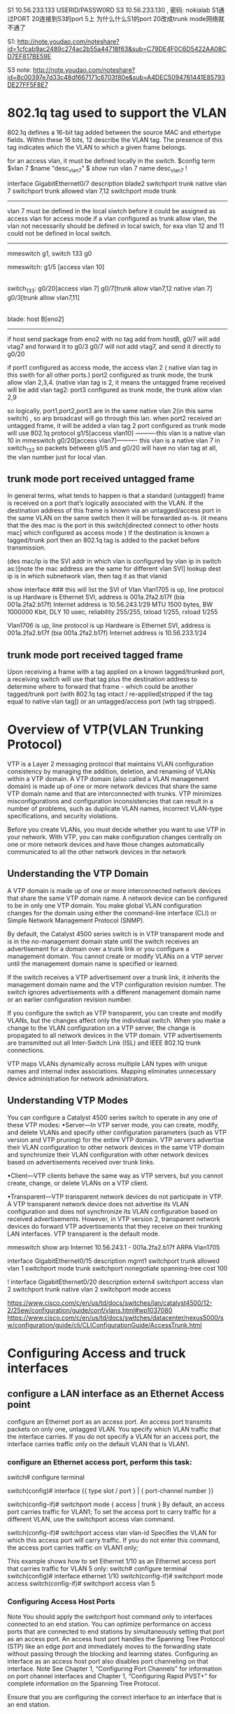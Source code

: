 * 

S1 10.56.233.133 USERID/PASSW0RD
S3 10.56.233.130 , 密码: nokialab
S1通过PORT 20连接到S3的port 5上
为什么什么S1的port 20改成trunk mode网络就不通了

S1: http://note.youdao.com/noteshare?id=1cfcab9ac2489c274ac2b55a44718f63&sub=C79DE4F0C6D5422AA08CD7EF817BE59E


S3 note: http://note.youdao.com/noteshare?id=8c00397e7d33c48df667171c6703f80e&sub=A4DEC5094761441E85793DE27FF5F8E7

* 
* 802.1q tag used to support the VLAN
802.1q defines a 16-bit tag added between the source MAC and ethertype fields. Within these 16 bits, 12 describe the VLAN tag. The presence of this tag indicates
which the VLAN to which a given frame belongs.

for an access vlan, it must be defined locally in the switch.
$config term
$vlan 7 
$name "desc_vlan7"
$ show run
vlan 7
 name desc_vlan7 
 !

interface GigabitEthernet0/7
 description blade2
  switchport trunk native vlan 7
   switchport trunk allowed vlan 7,12
    switchport mode trunk
----------------------------

vlan 7 must be defined in the local siwtch before it could be assigned as access vlan for access mode
if a vlan configured as trunk allow vlan, the vlan not necessarily should be defined in local swich, for exa vlan 12 and 11
could not be defined in local switch.
-------------------------------------------------------------------------------------------------------
mmeswitch g1, switch 133 g0

mmeswitch:      g1/5 [access vlan 10]         
                |
                |
                |
switch_133:    g0/20[access vlan 7]         g0/7[trunk allow vlan7,12 native vlan 7]    g0/3[trunk allow vlan7,11]
                                                                           |
                                                                           |
                                                                           |
blade:                                                                 host B[eno2]
------------------------------------------------------------------------------------------
if host send package from eno2 with no tag add from hostB, g0/7 will add vtag7 and forward it to g0/3
g0/7 will not add vtag7, and send it directly to g0/20                                                                   


if port1 configured as access mode,  the access vlan 2 ( native vlan tag in this swith for all other ports.)
   port2 configured as trunk mode,   the trunk allow vlan 2,3,4. (native vlan tag is 2, it means the untagged frame received will be add vlan tag2:
   port3 configured as trunk mode,   the trunk allow vlan 2,9 

so logically, port1,port2,port3 are in the same native vlan 2(in this same switch) , so arp broadcast will go through this lan.
when port2 received an untagged frame, it will be added a vlan tag 2
port configured as trunk mode will use 802.1q protocol
g1/5[access vlan10] ----------this vlan is a native vlan 10 in mmeswitch 
g0/20[access vlan7]---------- this vlan is a native vlan 7 in switch_133
so packets between g1/5 and g0/20 will have no vlan tag at all, the vlan number just for local vlan.



** trunk mode port received  untagged frame

In general terms, what tends to happen is that a standard (untagged) frame is received on a port that’s logically associated with the VLAN.
If the destination address of this frame is known via an untagged/access port in the same VLAN on the same switch then it will be forwarded as-is.
(it means that the des mac is the  port in this switch[directed connect to other hosts mac] which configured as access mode )
If the destination is known a tagged/trunk port then an 802.1q tag is added to the packet before transmission.

(des mac/ip is the SVI addr in which vlan is configured by vlan ip in switch as:)[note the mac address are the same for different vlan SVI]
lookup dest ip is in which subnetwork vlan, then tag it as that vlanid

show interface ### this will list the SVI of Vlan    
Vlan1705 is up, line protocol is up Hardware is Ethernet SVI, address is 001a.2fa2.b17f (bia 001a.2fa2.b17f)
  Internet address is 10.56.243.1/29
  MTU 1500 bytes, BW 1000000 Kbit, DLY 10 usec,
     reliability 255/255, txload 1/255, rxload 1/255

Vlan1706 is up, line protocol is up
  Hardware is Ethernet SVI, address is 001a.2fa2.b17f (bia 001a.2fa2.b17f)
  Internet address is 10.56.233.1/24



** trunk mode port received  tagged frame
Upon receiving a frame with a tag applied on a known tagged/trunked port, a receiving switch will use that tag plus the destination address 
to determine where to forward that frame - which could be another tagged/trunk port (with 802.1q tag intact / re-applied[stripped if the tag equal to native vlan tag])
or an untagged/access port (wth tag stripped).


* Overview of VTP(VLAN Trunking Protocol)

VTP is a Layer 2 messaging protocol that maintains VLAN configuration consistency by managing the addition, deletion, and renaming of VLANs within a VTP domain. 
A VTP domain (also called a VLAN management domain) is made up of one or more network devices that share the same VTP domain name and that are interconnected with trunks. 
VTP minimizes misconfigurations and configuration inconsistencies that can result in a number of problems, such as duplicate VLAN names, incorrect VLAN-type specifications, 
and security violations.

Before you create VLANs, you must decide whether you want to use VTP in your network. With VTP, you can make configuration changes centrally on one or more network 
devices and have those changes automatically communicated to all the other network devices in the network


**  Understanding the VTP Domain

 A VTP domain is made up of one or more interconnected network devices that share the same VTP domain name. A network device can be configured to be 
 in only one VTP domain. You make global VLAN configuration changes for the domain using either the command-line interface (CLI) or 
 Simple Network Management Protocol (SNMP).

 By default, the Catalyst 4500 series switch is in VTP transparent mode and is in the no-management domain state until the switch receives
 an advertisement for a domain over a trunk link or you configure a management domain. You cannot create or modify VLANs on a VTP server until the management domain name is specified 
 or learned.

 If the switch receives a VTP advertisement over a trunk link, it inherits the management domain name and the VTP configuration revision number. The switch ignores advertisements 
 with a different management domain name or an earlier configuration revision number.

 If you configure the switch as VTP transparent, you can create and modify VLANs, but the changes affect only the individual switch.
 When you make a change to the VLAN configuration on a VTP server, the change is propagated to all network devices in the VTP domain. VTP advertisements are transmitted out
 all Inter-Switch Link (ISL) and IEEE 802.1Q trunk connections.

 VTP maps VLANs dynamically across multiple LAN types with unique names and internal index associations. Mapping eliminates unnecessary device administration for network administrators.
 
 
** Understanding VTP Modes
 You can configure a Catalyst 4500 series switch to operate in any one of these VTP modes:
 •Server—In VTP server mode, you can create, modify, and delete VLANs and specify other configuration parameters (such as VTP version and VTP pruning) for the entire VTP domain. 
 VTP servers advertise their VLAN configuration to other network devices in the same VTP domain and synchronize their VLAN configuration with other network devices based on advertisements received over trunk links.

 •Client—VTP clients behave the same way as VTP servers, but you cannot create, change, or delete VLANs on a VTP client.

 •Transparent—VTP transparent network devices do not participate in VTP. A VTP transparent network device does not advertise its VLAN configuration and does not synchronize its 
 VLAN configuration based on received advertisements. However, in VTP version 2, transparent network devices do forward VTP advertisements that they receive on their 
 trunking LAN interfaces. VTP transparent is the default mode. 



mmeswitch  show arp
 Internet  10.56.243.1             -   001a.2fa2.b17f  ARPA   Vlan1705



interface GigabitEthernet0/15
 description mgmt1
 switchport trunk allowed vlan 1
 switchport mode trunk
 switchport nonegotiate
 spanning-tree cost 100

!
interface GigabitEthernet0/20
 description extern4
 switchport access vlan 2
 switchport trunk native vlan 2
 switchport mode access

https://www.cisco.com/c/en/us/td/docs/switches/lan/catalyst4500/12-2/25ew/configuration/guide/conf/vlans.html#wp1037080
https://www.cisco.com/c/en/us/td/docs/switches/datacenter/nexus5000/sw/configuration/guide/cli/CLIConfigurationGuide/AccessTrunk.html

* Configuring Access and truck interfaces
** configure a LAN interface as an Ethernet Access point
configure an Ethernet port as an access port. An access port transmits packets on only one, untagged VLAN.
You specify which VLAN traffic that the interface carries. If you do not specify a VLAN for an access port, the interface carries traffic only 
on the default VLAN that is VLAN1.

*** configure an Ethernet access port, perform this task:


switch# configure terminal


switch(config)# interface {{ type slot / port } | { port-channel number }}
    

switch(config-if)# switchport mode { access | trunk }
By default, an access port carries traffic for VLAN1; 
To set the access port to carry traffic for a different VLAN, use the switchport access vlan command.

    
switch(config-if)# switchport access vlan vlan-id
Specifies the VLAN for which this access port will carry traffic. 
If you do not enter this command, the access port carries traffic on VLAN1 only;

This example shows how to set Ethernet 1/10 as an Ethernet access port that carries traffic for VLAN 5 only:
switch# configure terminal
switch(config)# interface ethernet 1/10
switch(config-if)# switchport mode access
switch(config-if)# switchport access vlan 5 

***   Configuring Access Host Ports
Note You should apply the switchport host command only to interfaces connected to an end station.
You can optimize performance on access ports that are connected to end stations by simultaneously setting that port as an access port. An access host port handles the Spanning Tree Protocol (STP) like an edge port and immediately moves to the forwarding state without passing through the blocking and learning states. Configuring an interface as an access host port also disables port channeling on that interface.
Note See Chapter 1, “Configuring Port Channels” for information on port channel interfaces and Chapter 1, “Configuring Rapid PVST+” for complete information on the Spanning Tree Protocol.

Ensure that you are configuring the correct interface to an interface that is an end station.

To configure an access host port, perform this task:

switch(config)# interface type slot / port
switch(config-if)# switchport host
Sets the interface to be an access host port, which immediately moves to the spanning tree forwarding state and disables port channeling on this interface.

This example shows how to set Ethernet 1/10 as an Ethernet access port with PortFast enabled and port channel disabled:
switch# configure terminal
switch(config)# interface ethernet 1/10
switch(config-if)# switchport host 

*** Configuring Trunk Ports
You can configure an Ethernet port as a trunk port; a trunk port transmits untagged packets for the native VLAN plus encapsulated, tagged, packets for multiple VLANs.  
This example shows how to set Ethernet 3/1 as an Ethernet trunk port:
switch# configure terminal
switch(config)# interface ethernet 3/1
switch(config-if)# switchport mode trunk 

**** Configuring the Native VLAN for 802.1Q Trunking Ports

If you do not configure this parameter, the trunk port uses the default VLAN(vlan 1) as the native VLAN ID.

To configure native VLAN for a 802.1Q trunk port, perform this task:

switch# configure terminal
switch(config)# interface { type slot / port | port-channel number }
switch(config-if)# switchport trunk native vlan vlan-id
Sets the native VLAN for the 802.1Q trunk. Valid values are from 1 to 4094, except those VLANs reserved for internal use. The default value is VLAN1.

This example shows how to set the native VLAN for Ethernet 3/1 Ethernet trunk port to VLAN 5:
switch# configure terminal
switch(config)# interface ethernet 3/1
switch(config-if)# switchport trunk native vlan 5 

**** Configuring the Allowed VLANs for Trunking Ports

You can specify the IDs for the VLANs that are allowed on the specific trunk port.

Before you configure the allowed VLANs for the specified trunk ports, ensure that you are configuring the correct interfaces and that the interfaces are trunks.
To configure the allowed VLAN for a trunk port, perform this task:
switch# configure terminal
switch(config)# interface { type slot / port | port-channel number }
switch(config-if)# switchport trunk allowed vlan { vlan-list all | none [ add |except | none | remove { vlan-list }]}
switchport trunk allow vlan 2,7,10-13,15,16,1705-1725

Sets allowed VLANs for the trunk interface. The default is to allow all VLANs on the trunk interface: 1 to 3967 and 4048 to 4094. VLANs 3968 to 4047 are the default VLANs reserved for internal use by default; this group of VLANs is configurable. By default, all VLANs are allowed on all trunk interfaces.
Note You cannot add internally allocated VLANs as allowed VLANs on trunk ports. The system returns a message if you attempt to list an internally allocated VLAN as an allowed VLAN.

This example shows how to add VLANs 15 to 20 to the list of allowed VLANs on the Ethernet 3/1 Ethernet trunk port:
switch# configure terminal
switch(config)# interface ethernet 3/1
switch(config-if)# switchport trunk allow vlan 15-20 




*** Verifying Interface Configuration


switch# show interface
    

Displays the interface configuration

switch# show interface switchport
    

Displays information for all Ethernet interfaces, including access and trunk interfaces.

switch# show interface brief
    

Displays interface configuration information.


***********
swithch3(mmeswitch 10.56.233.130)

interface Vlan1705
 ip address 10.56.243.1 255.255.255.248
 !

interface GigabitEthernet1/11
 switchport access vlan 1705
 switchport trunk encapsulation dot1q
 switchport trunk allowed vlan 2,10-13,15,16,1705-1725
 switchport mode access


interface Vlan10
 ip address 10.56.233.130 255.255.255.0
 ipv6 address 1000:1000:1000:1000::1/64
 ipv6 enable

interface Vlan13
 ip address 10.10.0.1 255.255.0.0


interface GigabitEthernet1/2
 switchport access vlan 10
 switchport trunk encapsulation dot1q
 switchport trunk allowed vlan 2,10-13,15,16,1705-1725
 switchport mode access
!
interface GigabitEthernet1/5
 switchport access vlan 10
 switchport trunk encapsulation dot1q
 switchport trunk allowed vlan 2,10-13,15,16,1705-1725
 switchport mode access
!
interface GigabitEthernet1/7
 switchport access vlan 13
 switchport trunk encapsulation dot1q
 switchport trunk allowed vlan 2,10-13,15,16,1705-1725
 switchport mode access
!

ip default-gateway 10.56.233.1
ip route 0.0.0.0 0.0.0.0 10.56.233.129   ####upper router of this switcher

$show arp
Internet  10.56.233.139          62   e41f.1378.9538  ARPA   Vlan10
Internet  10.56.233.136           9   e41f.137b.d33c  ARPA   Vlan10 
Internet  10.56.233.199          26   000c.298f.940b  ARPA   Vlan10
Internet  10.56.233.198          24   000c.2948.6d78  ARPA   Vlan10
Internet  10.56.233.197         138   e41f.1339.815c  ARPA   Vlan10

Internet  10.56.243.1             -   001a.2fa2.b17f  ARPA   Vlan1705
Internet  10.56.243.2            16   00a0.a568.b46c  ARPA   Vlan1705


 

mmeswitch>show ip route static
S*   0.0.0.0/0 [1/0] via 10.56.233.129



mmeswitch#show ip interface brief
Interface              IP-Address      OK? Method Status                Protocol
Vlan10                 10.56.233.130   YES NVRAM  up                    up
Vlan1705               10.56.243.1     YES NVRAM  up                    up
GigabitEthernet1/1     unassigned      YES unset  up                    up

SVI: Switch Virtual Interface
mmeswitch#show interface vlan  10
Vlan10 is up, line protocol is up
  Hardware is Ethernet SVI, address is 001a.2fa2.b17f (bia 001a.2fa2.b17f)
  Internet address is 10.56.233.130/24
  MTU 1500 bytes, BW 1000000 Kbit, DLY 10 usec,
     reliability 255/255, txload 1/255, rxload 1/255
  Encapsulation ARPA, loopback not set
  ARP type: ARPA, ARP Timeout 04:00:00
  Last input 00:00:00, output never, output hang never
  Last clearing of "show interface" counters never
  Input queue: 0/75/0/0 (size/max/drops/flushes); Total output drops: 0
  Queueing strategy: fifo
  Output queue: 0/40 (size/max)
  5 minute input rate 1000 bits/sec, 1 packets/sec
  5 minute output rate 499000 bits/sec, 40 packets/sec
  L3 in Switched: ucast: 572582 pkt, 513552799 bytes - mcast: 0 pkt, 0 bytes
  L3 out Switched: ucast: 164038 pkt, 195903827 bytes - mcast: 0 pkt, 0 bytes

     581520 packets input, 516471107 bytes, 0 no buffer
     Received 8938 broadcasts (829 IP multicasts)
     0 runts, 0 giants, 0 throttles
     0 input errors, 0 CRC, 0 frame, 0 overrun, 0 ignored
     634549 packets output, 677024051 bytes, 0 underruns
     0 output errors, 0 interface resets
     0 output buffer failures, 0 output buffers swapped out
mmeswitch#

mmeswitch>show interface vlan 1705
Vlan1705 is up, line protocol is up
  Hardware is Ethernet SVI, address is 001a.2fa2.b17f (bia 001a.2fa2.b17f)
  Internet address is 10.56.243.1/29
  MTU 1500 bytes, BW 1000000 Kbit, DLY 10 usec,
     reliability 255/255, txload 1/255, rxload 1/255
  Encapsulation ARPA, loopback not set
  ARP type: ARPA, ARP Timeout 04:00:00
  Last input 00:00:30, output never, output hang never
  Last clearing of "show interface" counters never
  Input queue: 0/75/0/0 (size/max/drops/flushes); Total output drops: 0
  Queueing strategy: fifo
  Output queue: 0/40 (size/max)
  5 minute input rate 0 bits/sec, 0 packets/sec
  5 minute output rate 0 bits/sec, 0 packets/sec
  L3 in Switched: ucast: 123683 pkt, 114836458 bytes - mcast: 0 pkt, 0 bytes
  L3 out Switched: ucast: 98551 pkt, 48697885 bytes - mcast: 0 pkt, 0 bytes
     132402 packets input, 117691544 bytes, 0 no buffer
     Received 8719 broadcasts (766 IP multicasts)
     0 runts, 0 giants, 0 throttles
     0 input errors, 0 CRC, 0 frame, 0 overrun, 0 ignored
     98696 packets output, 48705305 bytes, 0 underruns
     0 output errors, 0 interface resets
     0 output buffer failures, 0 output buffers swapped out
mmeswitch>


*** 
** configure interVLAN Routing
a switcher with route function.
devide the ports into two different vlan.  some ports in vlan1, some ports in vlan2.
vlan1 and vlan2 has different ip subnets, ports in vlan1 could be reached with each other, and ports in vlan2 could be reahed with each otherho
hosts in a LAN/VLAN, should be assigned in the same subnet ip address, thus when broadcast ethernet address, all the hosts within one ipsubnet should received the packets. 

How vlan1 and vlan2 reach each other?
We need ip route.
*** Configure vlan with ip address
Switch#configure terminal
Enter configuration commands, one per line.  End with CNTL/Z.
Switch(config)#interface Vlan2
Switch(config-if)#ip address 10.1.2.1 255.255.255.0
Switch(config-if)#no shutdown
/// config interface vlan with ip address, meaning that this interface will be worked as gateway of this vlan, it will
//using SNAT to forward packets according to native route table, this means the third layer switch.

Repeat this process for all VLANs identified in Vlan1 with ip 10.1.3.1 


*** Configure the interface to the default router. In this scenario you have a Layer 3 FastEthernet port.

Switch(config)#interface FastEthernet 0/1
Switch(config-if)#no switchport
Switch(config-if)#ip address 200.1.1.1 255.255.255.0
Switch(config-if)#no shutdown


Configure the default route for the switch.

Switch(config)#ip route 0.0.0.0 0.0.0.0 200.1.1.2


switch_134(config)#int vlan7
switch_134(config-if)#no ipaddress


SW1(config)#vlan 11
SW1(config-vlan)#name Accounting
SW1(config-vlan)#exit
SW1(config)#int fa1/0
SW1(config-if)#switchport mode access
SW1(config-if)#switchport access vlan 11
SW1(config-if)#end



mmeswitch#show cdp neighbors
Capability Codes: R - Router, T - Trans Bridge, B - Source Route Bridge
                  S - Switch, H - Host, I - IGMP, r - Repeater, P - Phone

                  Device ID        Local Intrfce     Holdtme    Capability  Platform  Port ID
                  4900M.nokia.lab  Ten 1/49          159          R S I     WS-C4900M Ten 1/3
                  switch_134       Gig 1/2           145           S I      OS-CIGESM Gig 0/19
                  switch_133       Gig 1/11          139           S I      OS-CIGESM Gig 0/19
                  switch_133       Gig 1/7           139           S I      OS-CIGESM Gig 0/17
                  switch_133       Gig 1/5           139           S I      OS-CIGESM Gig 0/20
                  mmeswitch#


* respond broadcast ping 
when you ping a broadcast addr, the dest mac will be all F,  shall be like this:
[root@localhost ~]# tcpdump -i eno2.8 -en
tcpdump: verbose output suppressed, use -v or -vv for full protocol decode
listening on eno2.8, link-type EN10MB (Ethernet), capture size 262144 bytes
11:16:36.196030 e4:1f:13:7b:d3:3e > Broadcast, ethertype IPv4 (0x0800), length 98: 192.168.7.2 > 192.168.7.255: ICMP echo request, id 25371, seq 8, length 64

[root@localhost ~]# sysctl net.ipv4.icmp_echo_ignore_broadcasts
net.ipv4.icmp_echo_ignore_broadcasts = 1
#### when this is 1, the broadcast package  will be dropped, however this will not effect arp protocol, only icmp broadcast frame will be dropped.

[root@localhost ~]# echo "0" > /proc/sys/net/ipv4/icmp_echo_ignore_broadcasts
with this option 0, it will respond the broadcast package
 
** 
https://unix.stackexchange.com/questions/205708/linux-does-not-reply-to-arp-request-messages-if-requested-ip-address-is-associat

* vlan only within one switch
** two ports configured as access mode and in the same access vlan
configuration as follow:
when no vlan 9 exist in the switch( no vlan 9 configured)
the access mode's access vlan must exists, if not system will create this vlan9 for you.
-------------------------------------------------
  g0/5 access mode(access vlan 9)
  g0/10 access mode(access vlan 9)
----------------------------------------------

*** arp not respond in linux host even it has that ip
[root@compute1 ~]#  ifconfig

eno2: flags=4163<UP,BROADCAST,RUNNING,MULTICAST>  mtu 1500
        inet 14.1.1.17  netmask 255.255.255.0  broadcast 14.1.1.255
        ether e4:1f:13:7b:d3:3e  txqueuelen 1000  (Ethernet)
eno2.10: flags=4163<UP,BROADCAST,RUNNING,MULTICAST>  mtu 1500
        inet 14.1.1.31  netmask 255.255.255.0  broadcast 14.1.1.255
        ether e4:1f:13:7b:d3:3e  txqueuelen 1000  (Ethernet)

[root@compute1 ~]#  ip route show table local
broadcast 14.1.1.0 dev eno2 proto kernel scope link src 14.1.1.17
local 14.1.1.17 dev eno2 proto kernel scope host src 14.1.1.17
broadcast 14.1.1.255 dev eno2 proto kernel scope link src 14.1.1.17

[root@compute1 ~]#  ip route show table local
broadcast 14.1.1.0 dev eno2.10 proto kernel scope link src 14.1.1.31
broadcast 14.1.1.0 dev eno2 proto kernel scope link src 14.1.1.17
local 14.1.1.17 dev eno2 proto kernel scope host src 14.1.1.17
local 14.1.1.31 dev eno2.10 proto kernel scope host src 14.1.1.31
broadcast 14.1.1.255 dev eno2.10 proto kernel scope link src 14.1.1.31
broadcast 14.1.1.255 dev eno2 proto kernel scope link src 14.1.1.17



** two ports configured as trunk mode but allow vlan tag not exists
assume vlan9 exist in switch, but vlan20 not exists, you could configure as follow without vlan 20 created.
configuration as follow:
-----------------------------------
  g0/5 trunk mode(allow vlan 9,20)
  g0/10 trunk mode(allow vlan 9,20)
----------------------------------
but in this trunk mode, if vlan 20 not exists, then vlan20's hosts could not communicate each other unless you created vlan 20 in the switch.



** port mode trunk/access configration in layer two.
configuration as follow:
-----------------------------------
  g0/1 trunk mode(allow vlan 9,20)
  g0/2 trunk mode(allow vlan 9,20)
  g0/3 access mode(access vlan 20)
-------------------------------------
*** tagged frame received in the trunk port
when g0/1 received a ethernet frame with 802.1q vlan tag 20, it could be broadcast to other g0/2 and g0/3 ports.
and g0/2 will forward it to the downstream with this tag 20 in 802.1q ethernet frame, 
while g0/3  will forward it to the downstream without tag as a normal ethernet frame.

*** untagged frame received in the access mode
when g0/3 received an untagged ethernet frame, it could be broadcast to other g0/2 and g0/3 ports.
and g0/2 will forward it to the downstream with added vlan tag 20 802.1q frame . 
and g0/3 will forward it to the downstream with added vlan tag 20 802.1q frame . 

you can see that the frame outgoing from port g0/3 will be added vlan tag when it through trunk port, since port g0/3 is access vlan20,
all port allowed by vlan 20(trunk/access) could receive this ethernet frame, different is in trunk mode, it will be tagged. which number to tag?
when ports configured allow/access vlan, these ports will be added into different LAN topology.
vlan20: g0/1, g0/2, g0/3   [these ports within one LAN in layer two broadcast domain]
vlan9: g0/1, g0/2


** native vlan tag
when a trunk port received a untagged frame, what tag the frame will be added?
this is the native vlan tag usage.
it will be added the native lan tag.
-------------------------------------
  g0/1 access mode(access vlan 20)
  g0/2 trunk mode(allow vlan 9,20)
  g0/3 trunk mode(allow vlan 9,20)(nativ vlan tag 20)
-------------------------------------
when g0/3 receive an untagged frame, itw will add tag 20 to the frame, and broadcast to g0/2 and g0/3 since they are both in vlan 20,
when g0/2 receive this tag20 802.1q frame, it will forward it downstream.
when g0/1 receive this tag20 802.1q frame, iw wil strip the tag 20 and forward it downstream.

when a trunk port received the tagged frame, the vlan tag which is equal to native vlan tag  will be stripped.




* vlan accross two switches
** a virtual lan across two switches
mmeswitch g1, switch 134 g0

  g1/10[trunk allow valn 8,10]         g1/2 [trunk allow vlan 7,8]         
    | native vlan 10]                    |
    |                                    |
    |                                    |
  host controller[ens255f0.8]         g0/19[trunk allow vlan 7,8]         g0/5[trunk allow vlan7, native vlan 7]
                                                                           |
                                                                           |
                                                                           |
                                                                           host B[eno2.8]
hostB
eno2.8: flags=4163<UP,BROADCAST,RUNNING,MULTICAST>  mtu 1500
        inet 192.168.7.2  netmask 255.255.255.0  broadcast 192.168.7.255
        ether e4:1f:13:7b:d3:3e  txqueuelen 1000  (Ethernet)
    
host controller  
ens255f0.8: flags=4163<UP,BROADCAST,RUNNING,MULTICAST>  mtu 1500
        inet 192.168.7.15  netmask 255.255.255.0  broadcast 192.168.7.255
        ether d8:c4:97:a7:1e:83  txqueuelen 1000  (Ethernet)
        

[root@controller ~]# ping 192.168.7.2
[root@controller ~]# tcpdump -i ens255f0 -n -e host 192.168.7.2
tcpdump: verbose output suppressed, use -v or -vv for full protocol decode
listening on ens255f0, link-type EN10MB (Ethernet), capture size 262144 bytes
17:09:49.285961 d8:c4:97:a7:1e:83 > Broadcast, ethertype 802.1Q (0x8100), length 46: vlan 8, p 0, ethertype ARP, Request who-has 192.168.7.2 tell 192.168.7.15, l8
17:09:49.286145 e4:1f:13:7b:d3:3e > d8:c4:97:a7:1e:83, ethertype 802.1Q (0x8100), length 64: vlan 8, p 0, ethertype ARP, Reply 192.168.7.2 is-at e4:1f:13:7b:d3:36
17:09:49.286168 d8:c4:97:a7:1e:83 > e4:1f:13:7b:d3:3e, ethertype 802.1Q (0x8100), length 102: vlan 8, p 0, ethertype IPv4, 192.168.7.15 > 192.168.7.2: ICMP echo 4
17:09:49.286288 e4:1f:13:7b:d3:3e > d8:c4:97:a7:1e:83, ethertype 802.1Q (0x8100), length 102: vlan 8, p 0, ethertype IPv4, 192.168.7.2 > 192.168.7.15: ICMP echo 4

[root@compute1 ~]# tcpdump -i eno2 host 192.168.7.2 -n -e
tcpdump: verbose output suppressed, use -v or -vv for full protocol decode
listening on eno2, link-type EN10MB (Ethernet), capture size 262144 bytes
17:09:50.043145 d8:c4:97:a7:1e:83 > Broadcast, ethertype 802.1Q (0x8100), length 60: vlan 8, p 0, ethertype ARP, Request who-has 192.168.7.2 tell 192.168.7.15, length 42
17:09:50.043176 e4:1f:13:7b:d3:3e > d8:c4:97:a7:1e:83, ethertype 802.1Q (0x8100), length 46: vlan 8, p 0, ethertype ARP, Reply 192.168.7.2 is-at e4:1f:13:7b:d3:3e, length 28
17:09:50.043282 d8:c4:97:a7:1e:83 > e4:1f:13:7b:d3:3e, ethertype 802.1Q (0x8100), length 102: vlan 8, p 0, ethertype IPv4, 192.168.7.15 > 192.168.7.2: ICMP echo request, id 29045, seq 1, length 64
17:09:50.043340 e4:1f:13:7b:d3:3e > d8:c4:97:a7:1e:83, ethertype 802.1Q (0x8100), length 102: vlan 8, p 0, ethertype IPv4, 192.168.7.2 > 192.168.7.15: ICMP echo reply, id 29045, seq 1, length 64


==================================================================================================================================================================
we can see both hosts's mac address is the real terminal host's mac and ip since its a layer 2 swich, we configure vlan tag to control hostB and host controller will be conneted even
across the two switches.
If a layer 3 switch invloved, then the mac address and ip adress will not match.
for example, when ip switch, SNAT using, the actual mac address will be replace with gateway's mac 


** inter vlan communicate with each other via two switches
here from host controller in vlan10 in mmeswith, ping a host B(connected through other switch134) in vlan7
*** siwtch 1 mmeswitch
-------------------------
mmeswitch#show ip route
Codes: C - connected, S - static, R - RIP, M - mobile, B - BGP
Gateway of last resort is 10.56.233.129 to network 0.0.0.0

C       10.56.243.0/29 is directly connected, Vlan1705
C       10.56.233.0/24 is directly connected, Vlan10
C       10.56.243.56/29 is directly connected, Vlan1710
     14.0.0.0/24 is subnetted, 1 subnets            
C       14.1.1.0 is directly connected, Vlan7  [vlan7's network is 14.1.1.0, and all the host not directely connected with this switch's port, but conected with the next switch's ports]
S*   0.0.0.0/0 [1/0] via 10.56.233.129
-------------------------------------------------------------
mmeswitch g1, switch 134 g0

  g1/10[access valn 10]             g1/2 [trunk allow vlan 7,8]         
    |                                    |
    |                                    |
    |                                    |
  host controller[ens255f0]         g0/19[trunk allow vlan 7,8]         g0/5[trunk allow vlan7, native vlan 7]
                                                                           |
                                                                           |
                                                                           |
                                                                           host B[eno2]
                                                                               


*** host controller source host
a host connected to a port access vlan10 with route table:
[root@controller ~]# route -n
Kernel IP routing table
Destination     Gateway         Genmask         Flags Metric Ref    Use Iface
0.0.0.0         10.56.233.130   0.0.0.0         UG    0      0        0 ens255f0
10.56.233.128   0.0.0.0         255.255.255.128 U     0      0        0 ens255f0
[root@controller ~]# ifconfig
ens255f0: flags=4163<UP,BROADCAST,RUNNING,MULTICAST>  mtu 1500
        inet 10.56.233.135 


***  switch 2 134switch
---------------------------------------
this local port 2(mmeswitch) connected to next switch's(134switch) port 19 which is also a trunked port with allow vlan7.
in this 134 switch, local port 5 trunk allow vlan7(port 5 trunk native vlan7). 
----------------------------------

*** host B 
so the vlan tag will be stripped, when it arrive host B
[hostB ~]# ifconfig
eno2: flags=4163<UP,BROADCAST,RUNNING,MULTICAST>  mtu 1500
        inet 14.1.1.17  


**** from src to dst path
-------------------------------------------
when ping address 14.1.1.7 from this host, the packet will get the default gateway 10.56.233.130's ip layer vlan10's interface [through vlan10 lan],
then it find dest ip 14.1.1.7 is in vlan7, it will forward(SNAT ip addr) this ip packet to vlan7. 
in this switch only a trunked local port g1/2 configured allow vlan 7, so this will be tagged with vlan7 and through to g0/19
g0/5 will get the packet, check ths 802.1q vlan7 frame should be stripped since its native vlan is 7
then host B receive a normal frame.
[root@hostB ~]# tcpdump -i eno2 host 14.1.1.17 -n -e
tcpdump: verbose output suppressed, use -v or -vv for full protocol decode
listening on eno2, link-type EN10MB (Ethernet), capture size 262144 bytes
14:28:21.719359 00:1a:2f:a2:b1:7f > e4:1f:13:7b:d3:3e, ethertype IPv4 (0x0800), length 98: 10.56.233.135 > 14.1.1.17: ICMP echo request, id 10950, seq 1, length 64

 
**** from dst to src path
now hostB's route is 
[hostB ~]# route -n
10.56.233.135   0.0.0.0         255.255.255.255 UH    0      0        0 eno2

[mmeswitch]$show vlan10 
lan10 is up, line protocol is up
Hardware is Ethernet SVI, address is 001a.2fa2.b17f (bia 001a.2fa2.b17f)
Internet address is 10.56.233.130/24


so the icmp echo packet will be sent via eno2.
but it has no idea of mac of 10.56.233.135 then arp broadcast with src 14.1.1.17 who knows address 10.56.233.135 tell 14.1.1.17,
the arp frame will be tagged with tag7, and it will get to g1/2, interface vlan* will get this frame, and it will reply with ip 10.56.233.135 is at 001a.2fa2.b17f

then hostB will send icmp echo response dstmac(001a.2fa2.b17f) dstip(10.56.233.130) to g1/2 inter vlan7 in ip layer and it will forward it to inter vlan10 since dstip is 10.56.233.130
this forword is a snat process. 


** switch config
switch_130
---------------------
interface GigabitEthernet1/5
 description IMB_133_20
 switchport access vlan 10
 switchport mode access
         
interface GigabitEthernet1/11
 description IMB_133_19
 switchport access vlan 15
 switchport mode access
-----------------------

swithch_133
----------------------
interface GigabitEthernet0/19
 description extern3
 switchport access vlan 2
 switchport trunk native vlan 2
 switchport mode access
!
interface GigabitEthernet0/20
 description extern4
 switchport access vlan 2
 switchport trunk native vlan 2
 switchport mode access
!

interface GigabitEthernet0/12 (NLG)
 description blade12
 switchport trunk native vlan 2
 switchport trunk allowed vlan 2-4094
 switchport mode trunk
 spanning-tree portfast trunk
 spanning-tree bpdufilter enable

-----------------------------------
vlan15: subnet 10.26.233.
vlan10: subnet 10.100.0.

NLG host
eht0 and alias(not vlan) eth0:1 use different subnet ip address,  for those two subnets could be in the same vlan 2
========
eth0      Link encap:Ethernet  HWaddr 00:0C:29:48:6D:78  
          inet addr:10.56.233.198  Bcast:10.56.233.255  Mask:255.255.255.128
         RX bytes:149685874 (142.7 MiB)  TX bytes:2354471 (2.2 MiB)

eth0:1    Link encap:Ethernet  HWaddr 00:0C:29:48:6D:78
          inet addr:10.100.0.2  Bcast:10.100.255.255  Mask:255.255.0.0

---------------------------------------------------
g0/10 g0/20 g0/12 are in the same native vlan 2.
g0/19------- g1/11[vlan 15]
g0/20--------g1/5 [vlan 10]


* STP
** bridge loop
              SW1
         g1/1/   \g1/2
            /     \
           /       \ 
          /         \ 
         /           \ 
        / g2/3        \ g3/3
PCA----SW2-----------SW3-------PC B
   g2/1  g2/2    g3/1  g3/2

all the g*/* interface configured as trunk mode, and allow vlan 10, vlan 11

For some reason there is a bridging loop, STP is disabled or someone applied a filter in the wrong place or such.
PC A wants to communicate with PC B. It first ARPs for the MAC of PC B, the destination is a broadcast with MAC ffff.ffff.ffff. So the frame goes to both SW1 and SW3.
The SRC MAC is PC A. SW1 then floods the frame towards SW3 and SW3 will flood the frame coming from SW2 to SW1.

SW1 and SW3 learned the MAC of PC A when the first frame came in. When the second one comes in from the opposite direction it has to relearn it. Because these events occur 
so fast and repeatedly you will see log messages complaining about MAC flapping. Something like "MAC FLAP 0000.0000.0001 is flapping between Gi0/24 and Gi0/23". 
This is a good sign that you have a loop.

** Spanning tree protocol (STP)
this protocol will prevent this kind of loop, to ensure only one path to the destination from source, if this path fail, then other path will be used, but only one path at a time

interface GigabitEthernet0/1
 description blade1
 switchport access vlan 2
 switchport trunk native vlan 2
 switchport trunk allowed vlan 2-4094
 switchport mode trunk
 spanning-tree portfast trunk
 spanning-tree bpdufilter enable
